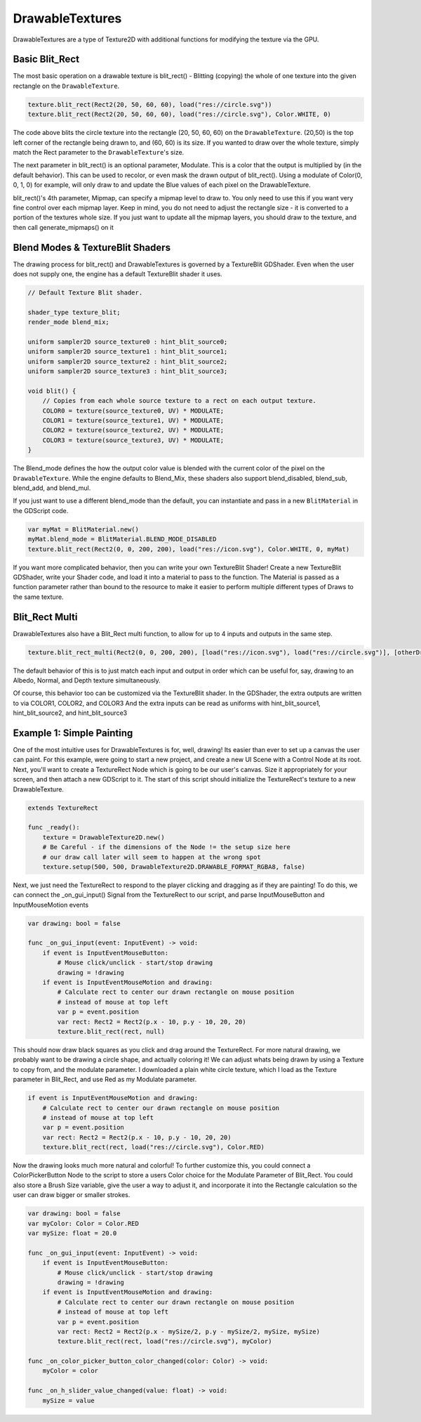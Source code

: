.. _doc_drawable_textures:

DrawableTextures
====================

DrawableTextures are a type of Texture2D with additional functions for modifying the texture via the GPU.

Basic Blit_Rect
---------------

The most basic operation on a drawable texture is blit_rect()  - 
Blitting (copying) the whole of one texture into the given rectangle on the ``DrawableTexture``. 

.. code-block:: gdscript

    texture.blit_rect(Rect2(20, 50, 60, 60), load("res://circle.svg"))
    texture.blit_rect(Rect2(20, 50, 60, 60), load("res://circle.svg"), Color.WHITE, 0)

The code above blits the circle texture into the rectangle (20, 50, 60, 60) on the ``DrawableTexture``. 
(20,50) is the top left corner of the rectangle being drawn to, and (60, 60) is its size. 
If you wanted to draw over the whole texture, simply match the Rect parameter to the ``DrawableTexture``'s size.

The next parameter in blit_rect() is an optional parameter, Modulate. 
This is a color that the output is multiplied by (in the default behavior). 
This can be used to recolor, or even mask the drawn output of blit_rect(). 
Using a modulate of Color(0, 0, 1, 0) for example, will only draw to and update the Blue values of each pixel on the DrawableTexture.

blit_rect()'s 4th parameter, Mipmap, can specify a mipmap level to draw to. 
You only need to use this if you want very fine control over each mipmap layer. 
Keep in mind, you do not need to adjust the rectangle size - it is converted to a portion of the textures whole size. 
If you just want to update all the mipmap layers, you should draw to the texture, and then call generate_mipmaps() on it

Blend Modes & TextureBlit Shaders
---------------------------------

The drawing process for blit_rect() and DrawableTextures is governed by a TextureBlit GDShader. 
Even when the user does not supply one, the engine has a default TextureBlit shader it uses.

.. code-block:: glsl

    // Default Texture Blit shader.

    shader_type texture_blit;
    render_mode blend_mix;

    uniform sampler2D source_texture0 : hint_blit_source0;
    uniform sampler2D source_texture1 : hint_blit_source1;
    uniform sampler2D source_texture2 : hint_blit_source2;
    uniform sampler2D source_texture3 : hint_blit_source3;

    void blit() {
        // Copies from each whole source texture to a rect on each output texture.
        COLOR0 = texture(source_texture0, UV) * MODULATE;
        COLOR1 = texture(source_texture1, UV) * MODULATE;
        COLOR2 = texture(source_texture2, UV) * MODULATE;
        COLOR3 = texture(source_texture3, UV) * MODULATE;
    }

The Blend_mode defines the how the output color value 
is blended with the current color of the pixel on the ``DrawableTexture``.
While the engine defaults to Blend_Mix, these shaders also support 
blend_disabled, blend_sub, blend_add, and blend_mul.

If you just want to use a different blend_mode than the default, 
you can instantiate and pass in a new ``BlitMaterial`` in the GDScript code.

.. code-block:: gdscript

    var myMat = BlitMaterial.new()
    myMat.blend_mode = BlitMaterial.BLEND_MODE_DISABLED
    texture.blit_rect(Rect2(0, 0, 200, 200), load("res://icon.svg"), Color.WHITE, 0, myMat)

If you want more complicated behavior, then you can write your own TextureBlit Shader!
Create a new TextureBlit GDShader, write your Shader code, and load it into a material
to pass to the function. The Material is passed as a function parameter rather than bound
to the resource to make it easier to perform multiple different types of Draws to the same texture.

Blit_Rect Multi
---------------

DrawableTextures also have a Blit_Rect multi function, 
to allow for up to 4 inputs and outputs in the same step.

.. code-block:: gdscript

	texture.blit_rect_multi(Rect2(0, 0, 200, 200), [load("res://icon.svg"), load("res://circle.svg")], [otherDrawTex])

The default behavior of this is to just match each input and output in order
which can be useful for, say, drawing to an Albedo, Normal, and Depth texture simultaneously.

Of course, this behavior too can be customized via the TextureBlit shader.
In the GDShader, the extra outputs are written to via COLOR1, COLOR2, and COLOR3
And the extra inputs can be read as uniforms with hint_blit_source1, hint_blit_source2, and hint_blit_source3

.. _doc_drawable_textures_example_1:

Example 1: Simple Painting
--------------------------
One of the most intuitive uses for DrawableTextures is for, well, drawing! 
Its easier than ever to set up a canvas the user can paint. 
For this example, were going to start a new project, and create 
a new UI Scene with a Control Node at its root. 
Next, you'll want to create a TextureRect Node which is going to be our user's canvas. 
Size it appropriately for your screen, and then attach a new GDScript to it.
The start of this script should initialize the TextureRect's texture to a new DrawableTexture.

.. code-block:: gdscript

    extends TextureRect

    func _ready():
        texture = DrawableTexture2D.new()
        # Be Careful - if the dimensions of the Node != the setup size here
        # our draw call later will seem to happen at the wrong spot
        texture.setup(500, 500, DrawableTexture2D.DRAWABLE_FORMAT_RGBA8, false)

Next, we just need the TextureRect to respond to the player clicking and dragging as if they are painting! 
To do this, we can connect the _on_gui_input() Signal from the TextureRect to our script, 
and parse InputMouseButton and InputMouseMotion events

.. code-block:: gdscript

    var drawing: bool = false

    func _on_gui_input(event: InputEvent) -> void:
        if event is InputEventMouseButton:
            # Mouse click/unclick - start/stop drawing
            drawing = !drawing
        if event is InputEventMouseMotion and drawing:
            # Calculate rect to center our drawn rectangle on mouse position
            # instead of mouse at top left
            var p = event.position
            var rect: Rect2 = Rect2(p.x - 10, p.y - 10, 20, 20)
            texture.blit_rect(rect, null)

This should now draw black squares as you click and drag around the TextureRect. 
For more natural drawing, we probably want to be drawing a circle shape, and actually coloring it! 
We can adjust whats being drawn by using a Texture to copy from, and the modulate parameter. 
I downloaded a plain white circle texture, which I load as the Texture parameter in Blit_Rect, 
and use Red as my Modulate parameter.

.. code-block:: gdscript

    if event is InputEventMouseMotion and drawing:
        # Calculate rect to center our drawn rectangle on mouse position
        # instead of mouse at top left
        var p = event.position
        var rect: Rect2 = Rect2(p.x - 10, p.y - 10, 20, 20)
        texture.blit_rect(rect, load("res://circle.svg"), Color.RED)

Now the drawing looks much more natural and colorful! 
To further customize this, you could connect a ColorPickerButton Node to the script 
to store a users Color choice for the Modulate Parameter of Blit_Rect. 
You could also store a Brush Size variable, give the user a way to adjust it, 
and incorporate it into the Rectangle calculation so the user can draw bigger or smaller strokes.

.. code-block:: gdscript

    var drawing: bool = false
    var myColor: Color = Color.RED
    var mySize: float = 20.0

    func _on_gui_input(event: InputEvent) -> void:
        if event is InputEventMouseButton:
            # Mouse click/unclick - start/stop drawing
            drawing = !drawing
        if event is InputEventMouseMotion and drawing:
            # Calculate rect to center our drawn rectangle on mouse position
            # instead of mouse at top left
            var p = event.position
            var rect: Rect2 = Rect2(p.x - mySize/2, p.y - mySize/2, mySize, mySize)
            texture.blit_rect(rect, load("res://circle.svg"), myColor)

    func _on_color_picker_button_color_changed(color: Color) -> void:
        myColor = color

    func _on_h_slider_value_changed(value: float) -> void:
        mySize = value